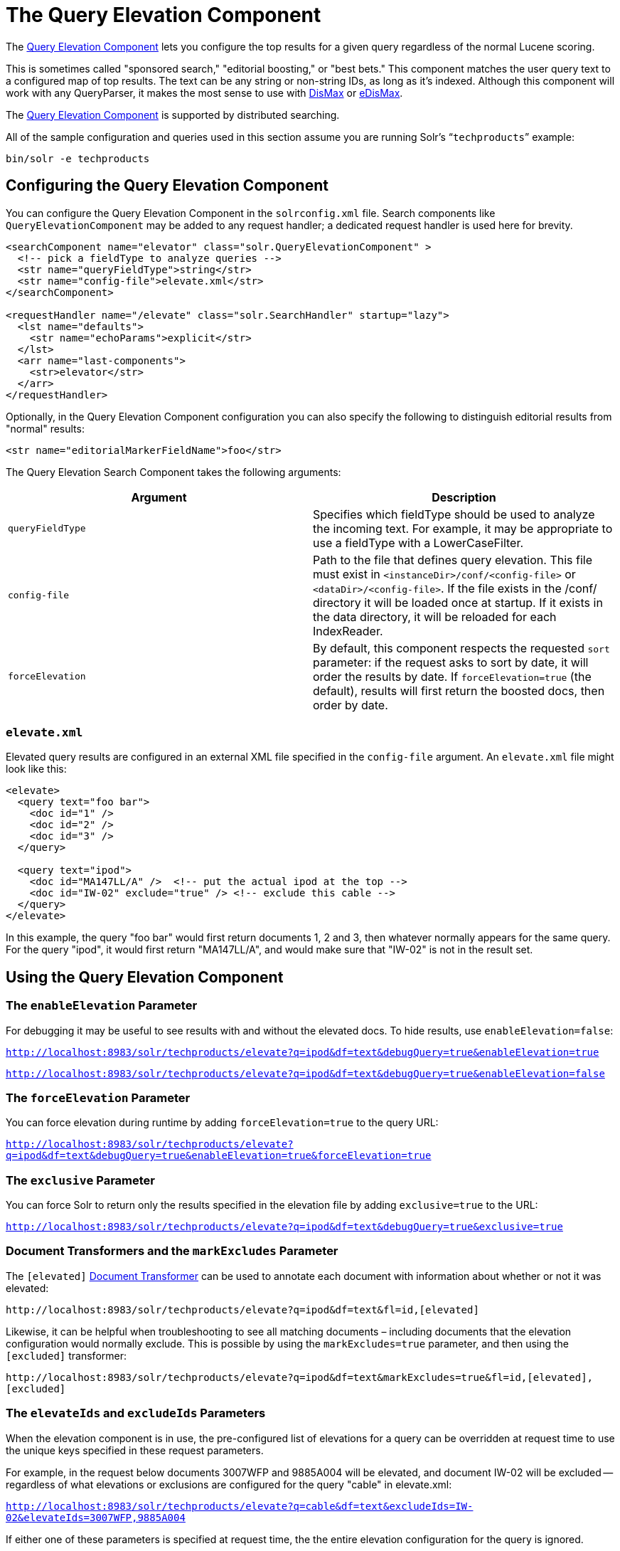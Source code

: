 = The Query Elevation Component
:page-shortname: the-query-elevation-component
:page-permalink: the-query-elevation-component.html

The https://wiki.apache.org/solr/QueryElevationComponent[Query Elevation Component] lets you configure the top results for a given query regardless of the normal Lucene scoring.

This is sometimes called "sponsored search," "editorial boosting," or "best bets." This component matches the user query text to a configured map of top results. The text can be any string or non-string IDs, as long as it's indexed. Although this component will work with any QueryParser, it makes the most sense to use with <<the-dismax-query-parser.adoc#the-dismax-query-parser,DisMax>> or <<the-extended-dismax-query-parser.adoc#the-extended-dismax-query-parser,eDisMax>>.

The https://wiki.apache.org/solr/QueryElevationComponent[Query Elevation Component] is supported by distributed searching.

All of the sample configuration and queries used in this section assume you are running Solr's "```techproducts```" example:

[source,bash]
----
bin/solr -e techproducts
----

[[TheQueryElevationComponent-ConfiguringtheQueryElevationComponent]]
== Configuring the Query Elevation Component

You can configure the Query Elevation Component in the `solrconfig.xml` file. Search components like `QueryElevationComponent` may be added to any request handler; a dedicated request handler is used here for brevity.

[source,xml]
----
<searchComponent name="elevator" class="solr.QueryElevationComponent" >
  <!-- pick a fieldType to analyze queries -->
  <str name="queryFieldType">string</str>
  <str name="config-file">elevate.xml</str>
</searchComponent>

<requestHandler name="/elevate" class="solr.SearchHandler" startup="lazy">
  <lst name="defaults">
    <str name="echoParams">explicit</str>
  </lst>
  <arr name="last-components">
    <str>elevator</str>
  </arr>
</requestHandler>
----

Optionally, in the Query Elevation Component configuration you can also specify the following to distinguish editorial results from "normal" results:

[source,xml]
----
<str name="editorialMarkerFieldName">foo</str>
----

The Query Elevation Search Component takes the following arguments:

[width="100%",cols="50%,50%",options="header",]
|===
|Argument |Description
|`queryFieldType` |Specifies which fieldType should be used to analyze the incoming text. For example, it may be appropriate to use a fieldType with a LowerCaseFilter.
|`config-file` |Path to the file that defines query elevation. This file must exist in `<instanceDir>/conf/<config-file>` or `<dataDir>/<config-file>`. If the file exists in the /conf/ directory it will be loaded once at startup. If it exists in the data directory, it will be reloaded for each IndexReader.
|`forceElevation` |By default, this component respects the requested `sort` parameter: if the request asks to sort by date, it will order the results by date. If `forceElevation=true` (the default), results will first return the boosted docs, then order by date.
|===

[[TheQueryElevationComponent-elevate.xml]]
=== `elevate.xml`

Elevated query results are configured in an external XML file specified in the `config-file` argument. An `elevate.xml` file might look like this:

[source,xml]
----
<elevate>
  <query text="foo bar">
    <doc id="1" />
    <doc id="2" />
    <doc id="3" />
  </query>

  <query text="ipod">
    <doc id="MA147LL/A" />  <!-- put the actual ipod at the top -->
    <doc id="IW-02" exclude="true" /> <!-- exclude this cable -->
  </query>
</elevate>
----

In this example, the query "foo bar" would first return documents 1, 2 and 3, then whatever normally appears for the same query. For the query "ipod", it would first return "MA147LL/A", and would make sure that "IW-02" is not in the result set.

[[TheQueryElevationComponent-UsingtheQueryElevationComponent]]
== Using the Query Elevation Component

[[TheQueryElevationComponent-TheenableElevationParameter]]
=== The `enableElevation` Parameter

For debugging it may be useful to see results with and without the elevated docs. To hide results, use `enableElevation=false`:

`http://localhost:8983/solr/techproducts/elevate?q=ipod&df=text&debugQuery=true&enableElevation=true`

`http://localhost:8983/solr/techproducts/elevate?q=ipod&df=text&debugQuery=true&enableElevation=false`

[[TheQueryElevationComponent-TheforceElevationParameter]]
=== The `forceElevation` Parameter

You can force elevation during runtime by adding `forceElevation=true` to the query URL:

`http://localhost:8983/solr/techproducts/elevate?q=ipod&df=text&debugQuery=true&enableElevation=true&forceElevation=true`

[[TheQueryElevationComponent-TheexclusiveParameter]]
=== The `exclusive` Parameter

You can force Solr to return only the results specified in the elevation file by adding `exclusive=true` to the URL:

`http://localhost:8983/solr/techproducts/elevate?q=ipod&df=text&debugQuery=true&exclusive=true`

[[TheQueryElevationComponent-DocumentTransformersandthemarkExcludesParameter]]
=== Document Transformers and the `markExcludes` Parameter

The `[elevated]` <<transforming-result-documents.adoc#transforming-result-documents,Document Transformer>> can be used to annotate each document with information about whether or not it was elevated:

`\http://localhost:8983/solr/techproducts/elevate?q=ipod&df=text&fl=id,[elevated]`

Likewise, it can be helpful when troubleshooting to see all matching documents – including documents that the elevation configuration would normally exclude. This is possible by using the `markExcludes=true` parameter, and then using the `[excluded]` transformer:

`\http://localhost:8983/solr/techproducts/elevate?q=ipod&df=text&markExcludes=true&fl=id,[elevated],[excluded]`

[[TheQueryElevationComponent-TheelevateIdsandexcludeIdsParameters]]
=== The `elevateIds` and `excludeIds` Parameters

When the elevation component is in use, the pre-configured list of elevations for a query can be overridden at request time to use the unique keys specified in these request parameters.

For example, in the request below documents 3007WFP and 9885A004 will be elevated, and document IW-02 will be excluded -- regardless of what elevations or exclusions are configured for the query "cable" in elevate.xml:

`http://localhost:8983/solr/techproducts/elevate?q=cable&df=text&excludeIds=IW-02&elevateIds=3007WFP,9885A004`

If either one of these parameters is specified at request time, the the entire elevation configuration for the query is ignored.

For example, in the request below documents IW-02 and F8V7067-APL-KIT will be elevated, and no documents will be excluded – regardless of what elevations or exclusions are configured for the query "ipod" in elevate.xml:

`http://localhost:8983/solr/techproducts/elevate?q=ipod&df=text&elevateIds=IW-02,F8V7067-APL-KIT`

[[TheQueryElevationComponent-ThefqParameter]]
=== The `fq` Parameter

Query elevation respects the standard filter query (`fq`) parameter. That is, if the query contains the `fq` parameter, all results will be within that filter even if `elevate.xml` adds other documents to the result set.
